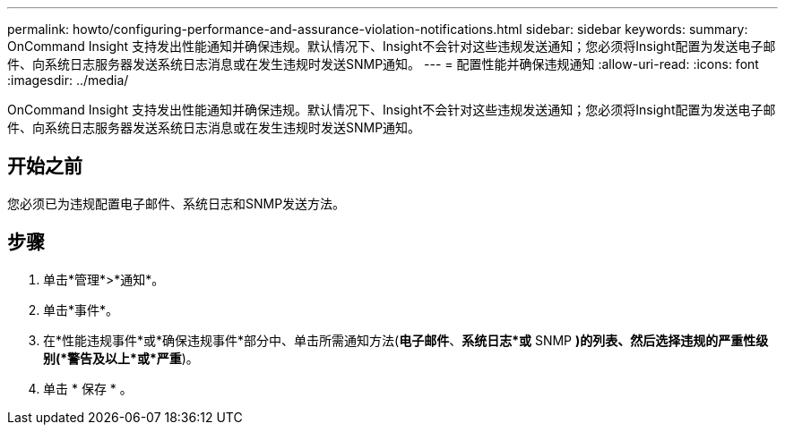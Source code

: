 ---
permalink: howto/configuring-performance-and-assurance-violation-notifications.html 
sidebar: sidebar 
keywords:  
summary: OnCommand Insight 支持发出性能通知并确保违规。默认情况下、Insight不会针对这些违规发送通知；您必须将Insight配置为发送电子邮件、向系统日志服务器发送系统日志消息或在发生违规时发送SNMP通知。 
---
= 配置性能并确保违规通知
:allow-uri-read: 
:icons: font
:imagesdir: ../media/


[role="lead"]
OnCommand Insight 支持发出性能通知并确保违规。默认情况下、Insight不会针对这些违规发送通知；您必须将Insight配置为发送电子邮件、向系统日志服务器发送系统日志消息或在发生违规时发送SNMP通知。



== 开始之前

您必须已为违规配置电子邮件、系统日志和SNMP发送方法。



== 步骤

. 单击*管理*>*通知*。
. 单击*事件*。
. 在*性能违规事件*或*确保违规事件*部分中、单击所需通知方法(*电子邮件*、*系统日志*或* SNMP *)的列表、然后选择违规的严重性级别(*警告及以上*或*严重*)。
. 单击 * 保存 * 。

